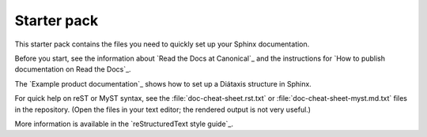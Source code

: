 Starter pack
============

This starter pack contains the files you need to quickly set up your Sphinx documentation.

Before you start, see the information about `Read the Docs at Canonical`_ and the instructions for `How to publish documentation on Read the Docs`_.

The `Example product documentation`_ shows how to set up a Diátaxis structure in Sphinx.

For quick help on reST or MyST syntax, see the :file:`doc-cheat-sheet.rst.txt` or :file:`doc-cheat-sheet-myst.md.txt` files in the repository.
(Open the files in your text editor; the rendered output is not very useful.)

More information is available in the `reStructuredText style guide`_.
